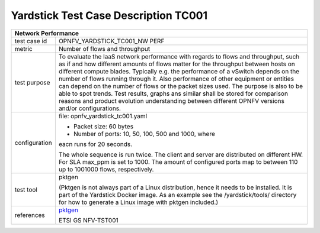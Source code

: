 *************************************
Yardstick Test Case Description TC001
*************************************

.. _pktgen: https://www.kernel.org/doc/Documentation/networking/pktgen.txt

+------------------------------------------------------------------------+
|**Network Performance**                                                 |
|                                                                        |
+--------------+---------------------------------------------------------+
|test case id  | OPNFV_YARDSTICK_TC001_NW PERF                           |
|              |                                                         |
+--------------+---------------------------------------------------------+
|metric        | Number of flows and throughput                          |
|              |                                                         |
+--------------+---------------------------------------------------------+
|test purpose  | To evaluate the IaaS network performance with regards to|
|              | flows and throughput, such as if and how different      |
|              | amounts of flows matter for the throughput between hosts|
|              | on different compute blades. Typically e.g. the         |
|              | performance of a vSwitch depends on the number of flows |
|              | running through it. Also performance of other equipment |
|              | or entities can depend on the number of flows or the    |
|              | packet sizes used. The purpose is also to be able to    |
|              | spot trends. Test results, graphs ans similar shall be  |
|              | stored for comparison reasons and product evolution     |
|              | understanding between different OPNFV versions and/or   |
|              | configurations.                                         |
|              |                                                         |
+--------------+---------------------------------------------------------+
|configuration | file: opnfv_yardstick_tc001.yaml                        |
|              |                                                         |
|              | * Packet size: 60 bytes                                 |
|              | * Number of ports: 10, 50, 100, 500 and 1000, where     |
|              | eacn runs for 20 seconds.                               |
|              |                                                         |
|              | The whole sequence is run twice.                        |
|              | The client and server are distributed on different HW.  |
|              | For SLA max_ppm is set to 1000.                         |
|              | The amount of configured ports map to between 110 up to |
|              | 1001000 flows, respectively.                            |
|              |                                                         |
+--------------+---------------------------------------------------------+
|test tool     | pktgen                                                  |
|              |                                                         |
|              | (Pktgen is not always part of a Linux distribution,     |
|              | hence it needs to be installed. It is part of the       |
|              | Yardstick Docker image.                                 |
|              | As an example see the /yardstick/tools/ directory for   |
|              | how to generate a Linux image with pktgen included.)    |
|              |                                                         |
+--------------+---------------------------------------------------------+
|references    | pktgen_                                                 |
|              |                                                         |
|              | ETSI GS NFV-TST001                                      |
|              |                                                         |
+--------------+---------------------------------------------------------+
